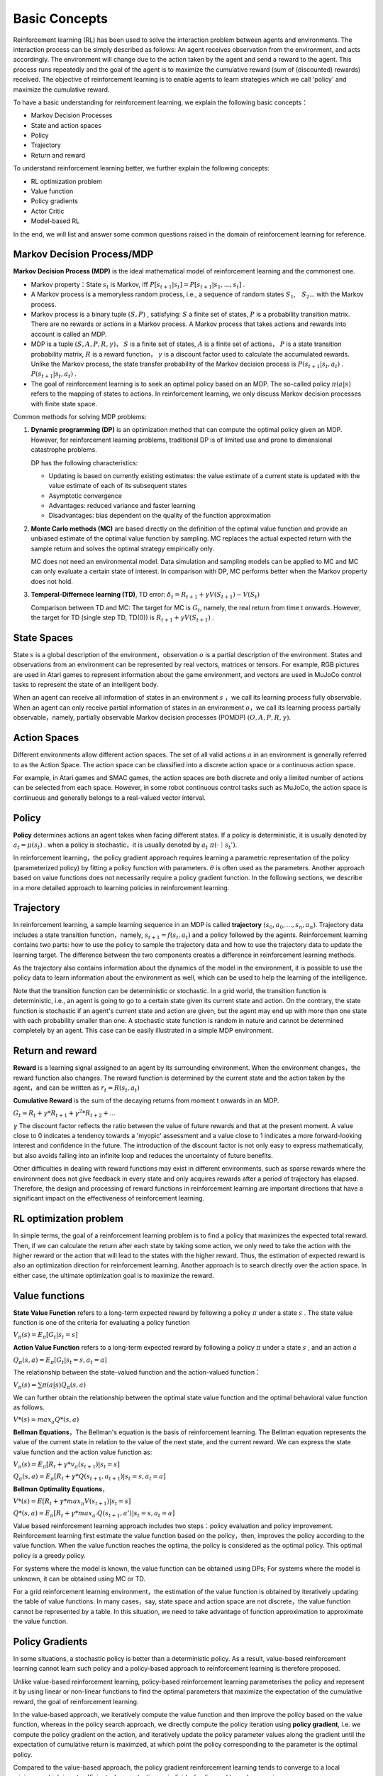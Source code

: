 Basic Concepts
^^^^^^^^^^^^^^^

Reinforcement learning (RL) has been used to solve the interaction problem between agents and environments. The interaction process can be simply described as follows: An agent receives observation from the environment, and acts accordingly. The environment will change due to the action taken by the agent and send a reward to the agent. This process runs repeatedly and the goal of the agent is to maximize the cumulative reward (sum of (discounted) rewards) received. The objective of reinforcement learning is to enable agents to learn strategies which we call 'policy' and maximize the cumulative reward. 

To have a basic understanding for reinforcement learning, we explain the following basic concepts：

- Markov Decision Processes 
- State and action spaces
- Policy
- Trajectory
- Return and reward

To understand reinforcement learning better, we further explain the following concepts:

- RL optimization problem
- Value function
- Policy gradients
- Actor Critic
- Model-based RL

In the end, we will list and answer some common questions raised in the domain of reinforcement learning for reference.

Markov Decision Process/MDP
---------------------------
**Markov Decision Process (MDP)** is the ideal mathematical model of reinforcement learning and the commonest one.

- Markov property：State :math:`s_t` is Markov, iff :math:`P[s_{t+1}|s_t] = P[s_{t+1}|s_1, ..., s_t]` .
- A Markov process is a memoryless random process, i.e., a sequence of random states :math:`S_1`,　:math:`S_2`... with the Markov process.
- Markov process is a binary tuple :math:`(S, P)` , satisfying: :math:`S` a finite set of states, :math:`P` is a probability transition matrix. There are no rewards or actions in a Markov process. A Markov process that takes actions and rewards into account is called an MDP.
- MDP is a tuple :math:`(S, A, P, R, \gamma)`， :math:`S` is a finite set of states, :math:`A` is a finite set of actions， :math:`P` is a state transition probability matrix, :math:`R` is a reward function， :math:`\gamma` is a discount factor used to calculate the accumulated rewards. Unlike the Markov process, the state transfer probability of the Markov decision process is :math:`P(s_{t+1}|s_t, a_t)` . :math:`P(s_{t+1}|s_t, a_t)` .
- The goal of reinforcement learning is to seek an optimal policy based on an MDP.  The so-called policy :math:`\pi(a|s)` refers to the mapping of states to actions. In reinforcement learning, we only discuss Markov decision processes with finite state space.

Common methods for solving MDP problems:

1. **Dynamic programming (DP)** is an optimization method that can compute the optimal policy given an MDP. However, for reinforcement learning problems, traditional DP is of limited use and prone to dimensional catastrophe problems.


   DP has the following characteristics:

   - Updating is based on currently existing estimates: the value estimate of a current state is updated with the value estimate of each of its subsequent states
   - Asymptotic convergence
   - Advantages: reduced variance and faster learning
   - Disadvantages: bias dependent on the quality of the function approximation



2. **Monte Carlo methods (MC)**  are based directly on the definition of the optimal value function and provide an unbiased estimate of the optimal value function by sampling. MC replaces the actual expected return with the sample return and solves the optimal strategy empirically only.
   
   MC does not need an environmental model. Data simulation and sampling models can be applied to MC and MC can only evaluate a certain state of interest. In comparison with DP, MC performs better when the Markov property does not hold.
 

3. **Temperal-Differnece learning (TD)**, TD error: :math:`\delta_{t} = R_{t+1} + \gamma V(S_{t+1}) - V(S_t)`

   Comparison between TD and MC: The target for MC is :math:`G_t`, namely, the real return from time t onwards. However, the target for TD (single step TD, TD(0)) is  :math:`R_{t+1} + \gamma V(S_{t+1})` .


State Spaces
--------------------
State :math:`s` is a global description of the environment，observation :math:`o` is a partial description of the environment. States and observations from an environment can be represented by real vectors, matrices or tensors. For example, RGB pictures are used in Atari games to represent information about the game environment, and vectors are used in MuJoCo control tasks to represent the state of an intelligent body.

When an agent can receive all information of states in an environment :math:`s` ，we call its learning process fully observable. When an agent can only receive partial information of states in an environment :math:`o`，we call its learning process partially observable，namely, partially observable Markov decision processes (POMDP) :math:`(O, A, P, R, \gamma)`.


Action Spaces
---------------------
Different environments allow different action spaces. The set of all valid actions :math:`a` in an environment is generally referred to as the Action Space. The action space can be classified into a discrete action space or a continuous action space.

For example, in Atari games and SMAC games, the action spaces are both discrete and only a limited number of actions can be selected from each space. However, in some robot continuous control tasks such as MuJoCo, the action space is continuous and generally belongs to a real-valued vector interval.


Policy
-----------
**Policy** determines actions an agent takes when facing different states. If a policy is deterministic, it is usually denoted by :math:`a_t = \mu(s_t)` .
when a policy is stochastic，it is usually denoted by :math:`a_t ~ \pi(·｜s_t')`.

In reinforcement learning，the policy gradient approach requires learning a parametric representation of the policy (parameterized policy) by fitting a policy function with parameters. :math:`\theta` is often used as the parameters. Another approach based on value functions does not necessarily require a policy gradient function. In the following sections, we describe in a more detailed approach to learning policies in reinforcement learning.


Trajectory
---------------
In reinforcement learning, a sample learning sequence in an MDP is called **trajectory** :math:`(s_0, a_0, ..., s_n, a_n)`. Trajectory data includes a state transition function，namely, :math:`s_{t+1} = f(s_t, a_t)` and a policy followed by the agents. Reinforcement learning contains two parts: how to use the policy to sample the trajectory data and how to use the trajectory data to update the learning target. The difference between the two components creates a difference in reinforcement learning methods.

As the trajectory also contains information about the dynamics of the model in the environment, it is possible to use the policy data to learn information about the environment as well, which can be used to help the learning of the intelligence. \

Note that the transition function can be deterministic or stochastic. In a grid world, the transition function is deterministic, i.e., an agent is going to go to a certain state given its current state and action. On the contrary, the state function is stochastic if an agent's current state and action are given, but the agent may end up with more than one state with each probability smaller than one. A stochastic state function is random in nature and cannot be determined completely by an agent. 
This case can be easily illustrated in a simple MDP environment.

Return and reward
---------------------
**Reward** is a learning signal assigned to an agent by its surrounding environment. When the environment changes，the reward function also changes. The reward function is determined by the current state and the action taken by the agent，and can be written as :math:`r_t = R(s_t, a_t)`

**Cumulative Reward** is the sum of the decaying returns from moment t onwards in an MDP.

:math:`G_t = R_{t}+\gamma * R_{t+1}+{\gamma}^2 * R_{t+2}+ ...`

:math:`\gamma` The discount factor reflects the ratio between the value of future rewards and that at the present moment. A value close to 0 indicates a tendency towards a 'myopic' assessment and a value close to 1 indicates a more forward-looking interest and confidence in the future. The introduction of the discount factor is not only easy to express mathematically, but also avoids falling into an infinite loop and reduces the uncertainty of future benefits.

Other difficulties in dealing with reward functions may exist in different environments, such as sparse rewards where the environment does not give feedback in every state and only acquires rewards after a period of trajectory has elapsed. Therefore, the design and processing of reward functions in reinforcement learning are important directions that have a significant impact on the effectiveness of reinforcement learning.


RL optimization problem
------------------------
In simple terms, the goal of a reinforcement learning problem is to find a policy that maximizes the expected total reward. Then, if we can calculate the return after each state by taking some action, we only need to take the action with the higher reward or the action that will lead to the states with the higher reward. Thus, the estimation of expected reward is also an optimization direction for reinforcement learning. Another approach is to search directly over the action space. In either case, the ultimate optimization goal is to maximize the reward.



Value functions
-----------------------
**State Value Function** refers to a long-term expected reward by following a policy :math:`\pi` under a state :math:`s` . The state value function is one of the criteria for evaluating a policy function


:math:`V_{\pi}(s) = E_{\pi}[G_t|s_t=s]`

**Action Value Function** refers to a long-term expected reward by following a policy :math:`\pi` under a state :math:`s` ,  and an action :math:`a` 

:math:`Q_{\pi}(s, a) = E_{\pi}[G_t|s_t=s, a_t=a]`

The relationship between the state-valued function and the action-valued function：

:math:`V_{\pi}(s) = \sum \pi(a|s)Q_{\pi}(s,a)`

We can further obtain the relationship between the optimal state value function and the optimal behavioral value function as follows.

:math:`V*(s)=max_a Q*(s, a)`


**Bellman Equations**，The Bellman's equation is the basis of reinforcement learning. The Bellman equation represents the value of the current state in relation to the value of the next state, and the current reward.
We can express the state value function and the action value function as:

:math:`V_{\pi}(s) = E_{\pi}[R_{t}+\gamma * v_{\pi}(s_{t+1})|s_t=s]`

:math:`Q_{\pi}(s, a) = E_{\pi}[R_{t}+\gamma * Q(s_{t+1},a_{t+1})|s_t=s, a_t=a]`

**Bellman Optimality Equations**，

:math:`V*(s)=E[R_{t} + \gamma * max_{\pi}V(s_{t+1})|s_t=s]`

:math:`Q*(s, a) = E_{\pi}[R_{t}+\gamma * max_{a'}Q(s_{t+1},a')|s_t=s, a_t=a]`

Value based reinforcement learning approach includes two steps：policy evaluation and policy improvement. Reinforcement learning first estimate the value function based on the policy，then, improves the policy according to the value function. When the value function reaches the optima, the policy is considered as the optimal policy. This optimal policy is a greedy policy.

For systems where the model is known, the value function can be obtained using DPs; For systems where the model is unknown, it can be obtained using MC or TD.

For a grid reinforcement learning environment，the estimation of the value function is obtained by iteratively updating the table of value functions. In many cases，say, state space and action space are not discrete，the value function cannot be represented by a table. In this situation, we need to take advantage of function approximation to approximate the value function.


Policy Gradients
------------------------
In some situations, a stochastic policy is better than a deterministic policy. As a result, value-based reinforcement learning cannot learn such policy and a policy-based approach to reinforcement learning is therefore proposed.

Unlike value-based reinforcement learning, policy-based reinforcement learning parameterises the policy and represent it by using linear or non-linear functions to find the optimal parameters that maximize the expectation of the cumulative reward, the goal of reinforcement learning.

In the value-based approach, we iteratively compute the value function and then improve the policy based on the value function, whereas in the policy search approach, we directly compute the policy iteration using **policy gradient**, i.e. we compute the policy gradient on the action, and iteratively update the policy parameter values along the gradient until the expectation of cumulative return is maximzed, at which point the policy corresponding to the parameter is the optimal policy.

Compared to the value-based approach, the policy gradient reinforcement learning tends to converge to a local minimum, which is not sufficient when evaluating an individual policy and has a large variance.

For a more detailed understanding of the policy based approach, please refer to the specific algorithms in our documentation：　`Hands On
RL <../hands_on/index.html>`__



Actor Critic
-----------------------
**Critic**, parametrized behavioral value function; performs the value evaluation of the policy.

**Actor**, parametrized policy function, performs an update of the policy function parameters using the policy gradient according to the value obtained in the Critic part.

In summary, Actor Critic is an approach that learns both the value function and the policy function, combining the advantages of both of these approaches. Various algorithms based on this framework can adapt to problems in different action and state spaces as well as to find optimal policies in different policy spaces.

More Actor Critic algorithms such as A2C, DDPG, TD3, etc. are explained in our documentation.

Model-based RL
----------------------
Of the above model-free approaches, the value-based approach learns the value function (MC or TD) before updating the policy, while the policy-based approach updates the policy directly. The model-based approach focuses on the environment dynamics, where a model of the environment is learned through sampling, and then the value function/ policy is optimized based on the learned environment model.

Once the modeling of the environment has been completed, there are also two paths in the model-based approach: one is to generate some simulation trajectories from the learned model and estimate the value function from the simulation trajectories to optimise the strategy; the other is to optimize the policy directly from the learned model, which is the route the model-based approach is usually taking. Learning a model of the environment first can help us to solve the problem of sample efficiency in reinforcement learning methods.

The definition of a model can be expressed mathematically as a tuple of state transfer distributions and reward functions. 

:math:`M=(P,R), s_{t+1}~P(s_{t+1}|s_t, a_t), r_{t}~R(r_{t}|s_t, a_t)`

The learning of a model can be extended to different algorithms depending on the model construction.

Model-based policy optimization: A classical approach is to first sample a large amount of data by some strategy, then learn a model to minimize the error, apply the learned model to planning to obtain new data, and repeat the above steps. It is by doing planning on top of the learned model that model-based improves the efficiency of the entire iteration of the reinforcement learning algorithm.


Q&A
----
Q1: What are model-based and model-free methods，what are the differences？Which category should MC、TD、DP, etc. belong to?
 - Answer：
   model based algorithm means that the algorithm learns the state transition process of the environment and models the environment, whereas a model free algorithm does not require the environment to be modeled.
   Monte Carlo and TD algorithms are model-free because they do not require the algorithm to model a specific environment.
   Dynamic programming, on the other hand, is model-based, as the use of dynamic programming requires a complete model of the environment.

Q2: What do we mean by value-based， policy-based and collector-critic？ which algorithms can be classified as value-based，policy-based or actor-critic？what advantages do they have？what about the disadvantages？
 - Answer：Value-based is to learn how to do critic (judging the value of an input state). Policy-based is to learn how to do actor (judging what action should be taken in an input state), and actor-critic is to learn decide critic while training the actor network.
   The relationship of these three classes can be well explained by the following diagram.
   
.. image:: images/actor-critic.jpg
   :scale: 30 %

Q3: What are on-policy and off-policy？
 - Answer：The on-policy algorithms are trained using the current policy. The policy used to generate sampled data is the same as the policy to be evaluated and improved. 
   Off-policy algorithm, on the other hand, can be trained using the policy from the previous process, and the policy used to generate the sampled data is different from the policy to be evaluated and improved, i.e., the data generated is "off" the trajectory of the decision series determined by the policy to be optimised.
   On-policy and off-policy simply mean how training is done, and sometimes an algorithm may even have different ways of  implementation of on-policy and off-policy.

Q4: What are online training and offline training？ How do we implement offline training？
 - Answer： Offline training means the training uses fixed datasets as input  instead of using a collector to interact with the environment. For example, behavioral cloning is a classic offline training algorithm. We usually input batch data in a fixed dataset, hence, offline RL is also called batch RL.

Q5: What are exploration and exploitation？What methods do we use to balance exploration and exploitation？
 - Answer：Exploration is when an agent in RL is constantly exploring different states of the environment, while exploitation is when the agent selects the most rewarding action possible for the current state.
   There are many ways to balance exploration and exploitation. There are also different ways of implementation in different algorithms. With respect to sampling in discrete action spaces, one can follow a probability distribution or select randomly. With respect to sampling in continuous action spaces, one can follow a continuous distribution or add NOISE.

Q6: Why do we use replay buffer？ why do we need experience replay？
 - Answer：By using the replay buffer, we can store the experiences in the buffer and sample the experiences in the buffer during subsequent training. Experience replay is a technique that saves samples from the system's exploration of the environment and then samples them to update the model parameters.
